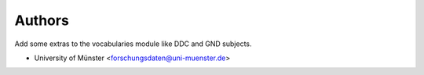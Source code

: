 ..
    Copyright (C) 2025 University of Münster.

    invenio-vocabularies-extra is free software; you can redistribute it
    and/or modify it under the terms of the MIT License; see LICENSE file for
    more details.

Authors
=======

Add some extras to the vocabularies module like DDC and GND subjects.

- University of Münster <forschungsdaten@uni-muenster.de>

